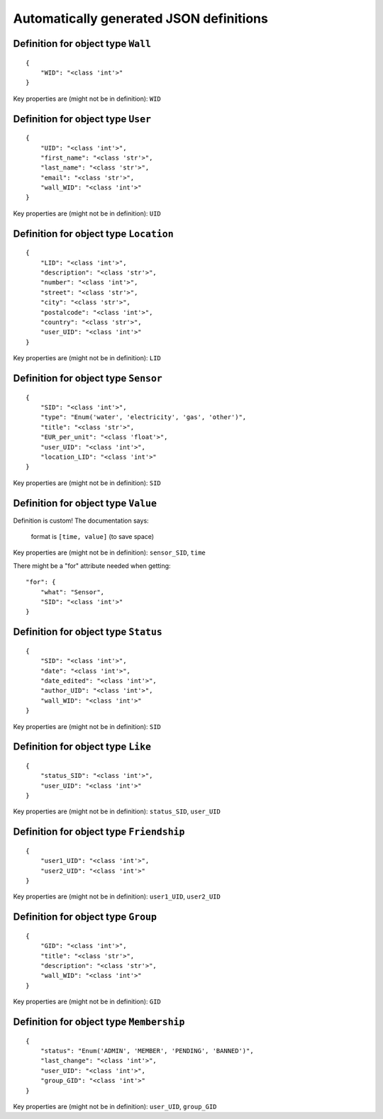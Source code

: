 

Automatically generated JSON definitions
========================================


Definition for object type ``Wall``
-----------------------------------

::

    {
        "WID": "<class 'int'>"
    }

Key properties are (might not be in definition): ``WID``


Definition for object type ``User``
-----------------------------------

::

    {
        "UID": "<class 'int'>",
        "first_name": "<class 'str'>",
        "last_name": "<class 'str'>",
        "email": "<class 'str'>",
        "wall_WID": "<class 'int'>"
    }

Key properties are (might not be in definition): ``UID``


Definition for object type ``Location``
---------------------------------------

::

    {
        "LID": "<class 'int'>",
        "description": "<class 'str'>",
        "number": "<class 'int'>",
        "street": "<class 'str'>",
        "city": "<class 'str'>",
        "postalcode": "<class 'int'>",
        "country": "<class 'str'>",
        "user_UID": "<class 'int'>"
    }

Key properties are (might not be in definition): ``LID``


Definition for object type ``Sensor``
-------------------------------------

::

    {
        "SID": "<class 'int'>",
        "type": "Enum('water', 'electricity', 'gas', 'other')",
        "title": "<class 'str'>",
        "EUR_per_unit": "<class 'float'>",
        "user_UID": "<class 'int'>",
        "location_LID": "<class 'int'>"
    }

Key properties are (might not be in definition): ``SID``


Definition for object type ``Value``
------------------------------------

Definition is custom!
The documentation says:

    format is ``[time, value]`` (to save space)

Key properties are (might not be in definition): ``sensor_SID``, ``time``

There might be a "for" attribute needed when getting:

::

    "for": {
        "what": "Sensor",
        "SID": "<class 'int'>"
    }


Definition for object type ``Status``
-------------------------------------

::

    {
        "SID": "<class 'int'>",
        "date": "<class 'int'>",
        "date_edited": "<class 'int'>",
        "author_UID": "<class 'int'>",
        "wall_WID": "<class 'int'>"
    }

Key properties are (might not be in definition): ``SID``


Definition for object type ``Like``
-----------------------------------

::

    {
        "status_SID": "<class 'int'>",
        "user_UID": "<class 'int'>"
    }

Key properties are (might not be in definition): ``status_SID``, ``user_UID``


Definition for object type ``Friendship``
-----------------------------------------

::

    {
        "user1_UID": "<class 'int'>",
        "user2_UID": "<class 'int'>"
    }

Key properties are (might not be in definition): ``user1_UID``, ``user2_UID``


Definition for object type ``Group``
------------------------------------

::

    {
        "GID": "<class 'int'>",
        "title": "<class 'str'>",
        "description": "<class 'str'>",
        "wall_WID": "<class 'int'>"
    }

Key properties are (might not be in definition): ``GID``


Definition for object type ``Membership``
-----------------------------------------

::

    {
        "status": "Enum('ADMIN', 'MEMBER', 'PENDING', 'BANNED')",
        "last_change": "<class 'int'>",
        "user_UID": "<class 'int'>",
        "group_GID": "<class 'int'>"
    }

Key properties are (might not be in definition): ``user_UID``, ``group_GID``

